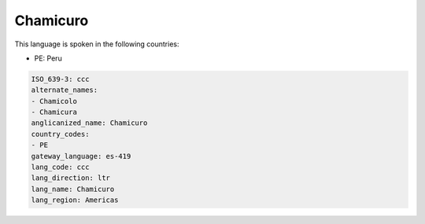 .. _ccc:

Chamicuro
=========

This language is spoken in the following countries:

* PE: Peru

.. code-block:: yaml

    ISO_639-3: ccc
    alternate_names:
    - Chamicolo
    - Chamicura
    anglicanized_name: Chamicuro
    country_codes:
    - PE
    gateway_language: es-419
    lang_code: ccc
    lang_direction: ltr
    lang_name: Chamicuro
    lang_region: Americas
    

